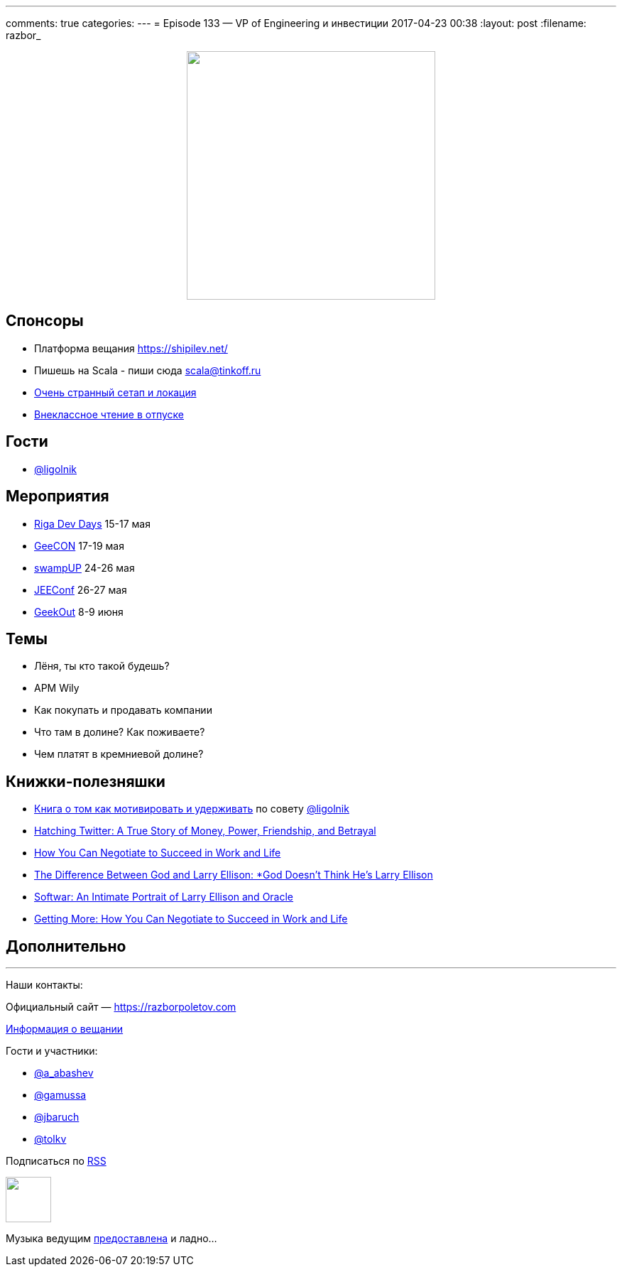 ---
comments: true
categories: 
---
= Episode 133 — VP of Engineering и инвестиции
2017-04-23 00:38
:layout: post
:filename: razbor_

++++
<div class="separator" style="clear: both; text-align: center;">
<a href="https://razborpoletov.com/images/razbor_133_text.jpg" imageanchor="1" style="margin-left: 1em; margin-right: 1em;"><img border="0" height="350" src="https://razborpoletov.com/images/razbor_133_text.jpg" width="350" /></a>
</div>
++++

== Спонсоры

* Платформа вещания https://shipilev.net/
* Пишешь на Scala - пиши сюда link:mailto:scala@tinkoff.ru[scala@tinkoff.ru]
* https://twitter.com/gAmUssA/status/855514452673875968[Очень странный сетап и локация]
* https://twitter.com/gAmUssA/status/854016716229283840[Внеклассное чтение в отпуске]

== Гости

* https://twitter.com/@ligolnik[@ligolnik]

== **Мероприятия**

* https://rigadevdays.lv[Riga Dev Days] 15-17 мая
* https://2017.geecon.org[GeeCON] 17-19 мая
* https://swampup.jfrog.com[swampUP] 24-26 мая
* http://jeeconf.com[JEEConf] 26-27 мая
* https://2017.geekout.ee[GeekOut] 8-9 июня

== Темы

* Лёня, ты кто такой будешь?
* APM Wily
* Как покупать и продавать компании
* Что там в долине? Как поживаете?
* Чем платят в кремниевой долине?

== Книжки-полезняшки

* https://www.ozon.ru/context/detail/id/19379723[Книга о том как мотивировать и удерживать] по совету https://twitter.com/@ligolnik[@ligolnik]
* https://www.amazon.com/Hatching-Twitter-Story-Friendship-Betrayal/dp/1591847087[Hatching Twitter: A True Story of Money, Power, Friendship, and Betrayal]
* https://www.amazon.com/dp/B003F3PKSQ/ref=dp-kindle-redirect?_encoding=UTF8&btkr=1[How You Can Negotiate to Succeed in Work and Life]
* https://www.amazon.com/Difference-Between-God-Larry-Ellison/dp/0060008768[The Difference Between God and Larry Ellison: *God Doesn't Think He's Larry Ellison]
* https://www.amazon.com/Softwar-Intimate-Portrait-Ellison-Oracle/dp/0743225058[Softwar: An Intimate Portrait of Larry Ellison and Oracle]
* https://www.amazon.com/dp/B003F3PKSQ/[Getting More: How You Can Negotiate to Succeed in Work and Life]

== Дополнительно

'''

Наши контакты:

Официальный сайт — https://razborpoletov.com[https://razborpoletov.com]

https://razborpoletov.com/broadcast.html[Информация о вещании]

Гости и участники:

  * https://twitter.com/a_abashev[@a_abashev]
  * https://twitter.com/gamussa[@gamussa]
  * https://twitter.com/jbaruch[@jbaruch]
  * https://twitter.com/tolkv[@tolkv]

++++
<!-- player goes here-->

<audio preload="none">
   <source src="http://traffic.libsyn.com/razborpoletov/razbor_133.mp3" type="audio/mp3" />
   Your browser does not support the audio tag.
</audio>
++++

Подписаться по http://feeds.feedburner.com/razbor-podcast[RSS]

++++
<!-- episode file link goes here-->
<a href="http://traffic.libsyn.com/razborpoletov/razbor_133.mp3" imageanchor="1" style="clear: left; margin-bottom: 1em; margin-left: auto; margin-right: 2em;"><img border="0" height="64" src="https://razborpoletov.com/images/mp3.png" width="64" /></a>
++++

Музыка ведущим http://www.audiobank.fm/single-music/27/111/More-And-Less/[предоставлена] и ладно...
